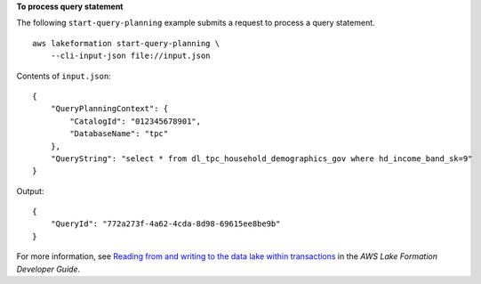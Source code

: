 **To process query statement**

The following ``start-query-planning`` example submits a request to process a query statement. ::

    aws lakeformation start-query-planning \
        --cli-input-json file://input.json

Contents of ``input.json``::

    {
        "QueryPlanningContext": {
            "CatalogId": "012345678901",
            "DatabaseName": "tpc"
        },
        "QueryString": "select * from dl_tpc_household_demographics_gov where hd_income_band_sk=9"
    }

Output::

    {
        "QueryId": "772a273f-4a62-4cda-8d98-69615ee8be9b"
    }

For more information, see `Reading from and writing to the data lake within transactions <https://docs.aws.amazon.com/lake-formation/latest/dg/transaction-ops.html>`__ in the *AWS Lake Formation Developer Guide*.
